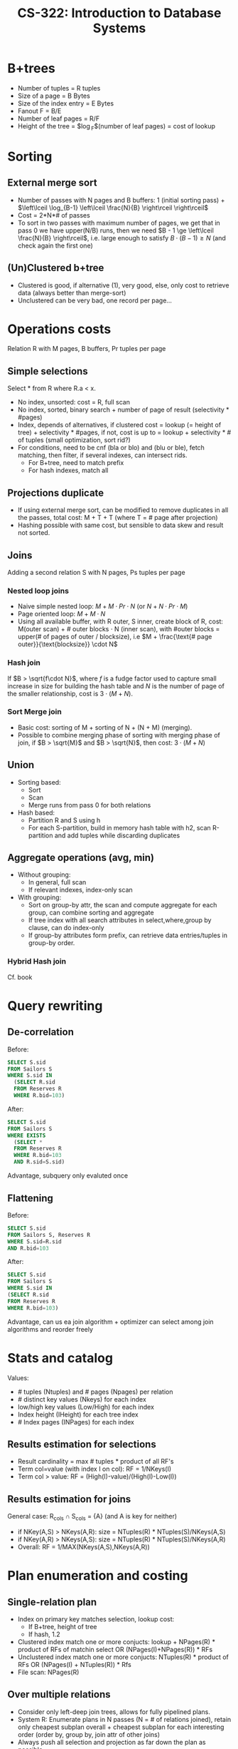 #+TITLE: CS-322: Introduction to Database Systems
#+HTML_HEAD: <link rel="stylesheet" type="text/css" href="./theme.css"/>
#+OPTIONS: toc:2, H:4
# Local Variables:
# org-download-image-dir: \./files
# End:
* B+trees
- Number of tuples = R tuples
- Size of a page = B Bytes
- Size of the index entry = E Bytes
- Fanout F = B/E
- Number of leaf pages = R/F
- Height of the tree = $\log_F$(number of leaf pages) = cost of lookup
* Sorting
** External merge sort
- Number of passes with N pages and B buffers: 1 (initial sorting pass) + $\left\lceil \log_{B-1} \left\lceil \frac{N}{B} \right\rceil \right\rceil$
- Cost = 2*N*# of passes
- To sort in two passes with maximum number of pages, we get that in pass 0
  we have upper(N/B) runs, then we need $B - 1 \ge \left\lceil \frac{N}{B} \right\rceil$, i.e. large enough
  to satisfy $B \cdot (B-1) \ge N$ (and check again the first one)
** (Un)Clustered b+tree
- Clustered is good, if alternative (1), very good, else, only cost to retrieve
  data (always better than merge-sort)
- Unclustered can be very bad, one record per page...
* Operations costs
Relation R with M pages, B buffers, Pr tuples per page
** Simple selections
Select * from R where R.a < x.
- No index, unsorted: cost = R, full scan
- No index, sorted, binary search + number of page of result (selectivity *
  #pages)
- Index, depends of alternatives, if clustered cost = lookup (= height of
  tree) + selectivity * #pages, if not, cost is up to = lookup + selectivity * #
  of tuples (small optimization, sort rid?)
- For conditions, need to be cnf (bla or blo) and (blu or ble), fetch matching,
  then filter, if several indexes, can intersect rids.
  - For B+tree, need to match prefix
  - For hash indexes, match all
** Projections duplicate
- If using external merge sort, can be modified to remove duplicates in all the
  passes, total cost: M + T + T (where T = # page after projection)
- Hashing possible with same cost, but sensible to data skew and result not sorted.
** Joins
Adding a second relation S with N pages, Ps tuples per page
*** Nested loop joins
- Naive simple nested loop: $M + M\cdot Pr\cdot N$ (or $N + N\cdot Pr \cdot M$)
- Page oriented loop: $M + M \cdot N$
- Using all available buffer, with R outer, S inner, create block of R, cost:
  M(outer scan) + # outer blocks $\cdot$ N (inner scan), with #outer blocks = upper(#
  of pages of outer / blocksize), i.e $M + \frac{\text{# page outer}}{\text{blocksize}} \cdot N$
*** Hash join
If $B > \sqrt{f\cdot N}$, where $f$ is a fudge factor used to capture small increase in
size for building the hash table and $N$ is the number of page of the smaller
relationship, cost is $3\cdot (M+N)$.
*** Sort Merge join
- Basic cost: sorting of M + sorting of N + (N + M) (merging). 
- Possible to combine merging phase of sorting with merging phase of join, if $B
  > \sqrt{M}$ and $B > \sqrt{N}$, then cost: $3\cdot (M+N)$
** Union
- Sorting based:
  - Sort
  - Scan
  - Merge runs from pass 0 for both relations
- Hash based:
  - Partition R and S using h
  - For each S-partition, build in memory hash table with h2, scan R-partition
    and add tuples while discarding duplicates
** Aggregate operations (avg, min)
- Without grouping:
  - In general, full scan
  - If relevant indexes, index-only scan
- With grouping:
  - Sort on group-by attr, the scan and compute aggregate for each group, can
    combine sorting and aggregate
  - If tree index with all search attributes in select,where,group by clause,
    can do index-only
  - If group-by attributes form prefix, can retrieve data entries/tuples in
    group-by order.
*** Hybrid Hash join
Cf. book
* Query rewriting
** De-correlation
Before:
#+BEGIN_SRC sql
SELECT S.sid
FROM Sailors S
WHERE S.sid IN
  (SELECT R.sid
  FROM Reserves R
  WHERE R.bid=103)
#+END_SRC

After:
#+BEGIN_SRC sql
SELECT S.sid
FROM Sailors S
WHERE EXISTS
  (SELECT *
  FROM Reserves R
  WHERE R.bid=103
  AND R.sid=S.sid)
#+END_SRC

Advantage, subquery only evaluted once
** Flattening
Before:
#+BEGIN_SRC sql
SELECT S.sid
FROM Sailors S, Reserves R
WHERE S.sid=R.sid
AND R.bid=103
#+END_SRC

After:
#+BEGIN_SRC sql
SELECT S.sid
FROM Sailors S
WHERE S.sid IN
(SELECT R.sid
FROM Reserves R
WHERE R.bid=103)
#+END_SRC

Advantage, can us ea join algorithm + optimizer can select among join algorithms
and reorder freely
* Stats and catalog
Values:
- # tuples (Ntuples) and # pages (Npages) per relation
- # distinct key values (Nkeys) for each index
- low/high key values (Low/High) for each index
- Index height (IHeight) for each tree index
- # Index pages (INPages) for each index
** Results estimation for selections
- Result cardinality = max # tuples * product of all RF's
- Term col=value (with index I on col): RF = 1/NKeys(I)
- Term col > value: RF = (High(I)-value)/(High(I)-Low(I))
** Results estimation for joins
General case: R_cols \cap S_cols = {A} (and A is key for neither)
- if NKey(A,S) > NKeys(A,R): size = NTuples(R) * NTuples(S)/NKeys(A,S)
- if NKey(A,R) > NKeys(A,S): size = NTuples(R) * NTuples(S)/NKeys(A,R)
- Overall: RF = 1/MAX(NKeys(A,S),NKeys(A,R))
* Plan enumeration and costing 
** Single-relation plan
- Index on primary key matches selection, lookup cost:
  - If B+tree, height of tree
  - If hash, 1.2
- Clustered index match one or more conjucts: lookup + NPages(R) * product of RFs of
  matchin select OR (NPages(I)+NPages(R)) * RFs
- Unclustered index match one or more conjucts: NTuples(R) * product of RFs OR
  (NPages(I) + NTuples(R)) * Rfs
- File scan: NPages(R)
** Over multiple relations
- Consider only left-deep join trees, allows for fully pipelined plans.
- System R: Enumerate plans in N passes (N = # of relations joined), retain only
  cheapest subplan overall + cheapest subplan for each interesting order (order
  by, group by, join attr of other joins)
- Always push all selection and projection as far down the plan as possible.
* Conflict Serializable
Dependency graph:
- One node per transaction
- Edge from Ti to Tj if: an OP Oi of Ti conflicts with an OP Oj of Tj and Oi
  appears earlier in the schedule than Oj
* 2 phase locking 2PL
- If not strict, can have problem during release cascade, how to roll-back ?
- If strict, all locks held by a transaction released only when transaction
  complete
* Deadlocks
** Detection
Create wait for graph, check for cycle
** Prevention
- Assign priority based on timestamp: TSi < TSj => priority(i) > priority(j)
- if Ti wants lock that Tj holds:
  - Wait-Die: If Ti has higher priority than Tj, Ti waits for Tj, else abort
  - Wound Wait: If Ti has higher priority, Tj aborted, else Ti waits.
* Locking Granularity
New locks, Intention locks, IS, IX and SIX (S and IX).

Each transaction starts from root, to get S/X lock on a node, must hold IS/IX on
parent node, release in bottom up.

Compatibility of locks:
|    | IS | IX | S  | X  |
|----+----+----+----+----|
| IS | ok | ok | ok | no |
| IX | ok | ok | no | no |
| S  | ok | no | ok | no |
| X  | no | no | no | no |
** Phantom problem
T1 wants max, but T2 insert new max, need predicate locking or index locking

